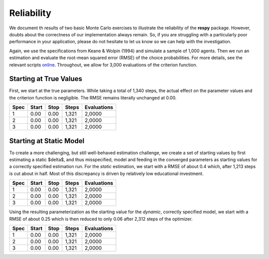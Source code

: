 Reliability
===========

We document th results of two basic Monte Carlo exercises to illustrate the reliability of the **respy** package. However, doubts about the correctness of our implementation always remain. So, if you are struggling with a particularly poor performance in your application, please do not hesitate to let us know so we can help with the investigation.

Again, we use the specifications from Keane & Wolpin (1994) and simulate a sample of 1,000 agents. Then we run an estimation and evaluate the root-mean squared error (RMSE) of the choice probabilities. For more details, see the relevant scripts `online <https://github.com/restudToolbox/package/tree/master/development/testing/reliability>`_. Throughout, we allow for 3,000 evaluations of the criterion function.

Starting at True Values
-----------------------

First, we start at the true parameters. While taking a total of 1,340 steps, the actual effect on the parameter values and the criterion function is negligible. The RMSE remains literally unchanged at 0.00.

====    =====   ====    =====   ===========
Spec    Start   Stop    Steps   Evaluations
====    =====   ====    =====   ===========
1       0.00    0.00    1,321   2,0000
2       0.00    0.00    1,321   2,0000
3       0.00    0.00    1,321   2,0000
====    =====   ====    =====   ===========

Starting at Static Model
------------------------

To create a more challenging, but still well-behaved estimation challenge, we create a set of starting values by first estimating a static $\delta$, and thus misspecified, model and feeding in the converged parameters as starting values for a correctly specified estimation run. For the *static* estimation, we start with a RMSE of about 0.4 which, after 1,213 steps is cut about in half. Most of this discrepancy is driven by relatively low educational investment.

====    =====   ====    =====   ===========
Spec    Start   Stop    Steps   Evaluations
====    =====   ====    =====   ===========
1       0.00    0.00    1,321   2,0000
2       0.00    0.00    1,321   2,0000
3       0.00    0.00    1,321   2,0000
====    =====   ====    =====   ===========

Using the resulting parameterization as the starting value for the *dynamic*, correctly specified model, we start with a RMSE of about 0.25 which is then reduced to only 0.06 after 2,312 steps of the optimizer.

====    =====   ====    =====   ===========
Spec    Start   Stop    Steps   Evaluations
====    =====   ====    =====   ===========
1       0.00    0.00    1,321   2,0000
2       0.00    0.00    1,321   2,0000
3       0.00    0.00    1,321   2,0000
====    =====   ====    =====   ===========
